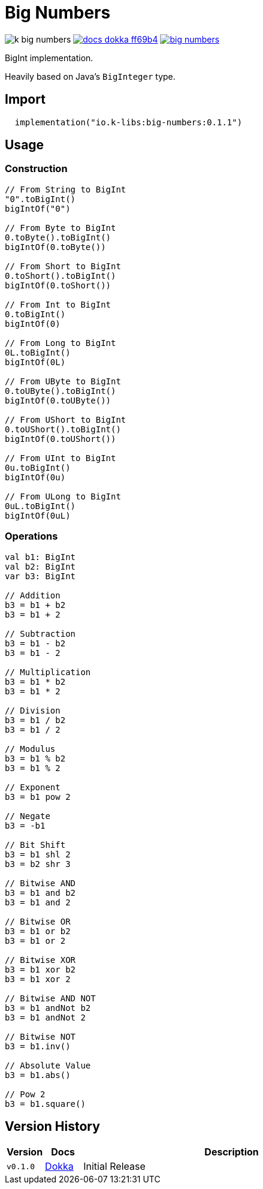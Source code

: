 = Big Numbers
:source-highlighter: highlightjs
:gh-group: k-libs
:gh-name: k-big-numbers
:lib-package: io.klibs.math.big
:lib-group: io.k-libs
:lib-name: big-numbers
:lib-version: 0.1.1
:lib-feature: 0.1.0

image:https://img.shields.io/github/license/{gh-group}/{gh-name}[title="License"]
image:https://img.shields.io/badge/docs-dokka-ff69b4[link="https://{gh-group}.github.io/{gh-name}/dokka/{lib-feature}/{lib-name}/{lib-package}/index.html"]
image:https://img.shields.io/maven-central/v/{lib-group}/{lib-name}[link="https://search.maven.org/artifact/{lib-group}/{lib-name}"]

BigInt implementation.

Heavily based on Java's `BigInteger` type.

== Import

[source, kotlin, subs="attributes"]
----
  implementation("{lib-group}:{lib-name}:{lib-version}")
----


== Usage

=== Construction

[source, kotlin]
----
// From String to BigInt
"0".toBigInt()
bigIntOf("0")

// From Byte to BigInt
0.toByte().toBigInt()
bigIntOf(0.toByte())

// From Short to BigInt
0.toShort().toBigInt()
bigIntOf(0.toShort())

// From Int to BigInt
0.toBigInt()
bigIntOf(0)

// From Long to BigInt
0L.toBigInt()
bigIntOf(0L)

// From UByte to BigInt
0.toUByte().toBigInt()
bigIntOf(0.toUByte())

// From UShort to BigInt
0.toUShort().toBigInt()
bigIntOf(0.toUShort())

// From UInt to BigInt
0u.toBigInt()
bigIntOf(0u)

// From ULong to BigInt
0uL.toBigInt()
bigIntOf(0uL)
----

=== Operations

[source, kotlin]
----
val b1: BigInt
val b2: BigInt
var b3: BigInt

// Addition
b3 = b1 + b2
b3 = b1 + 2

// Subtraction
b3 = b1 - b2
b3 = b1 - 2

// Multiplication
b3 = b1 * b2
b3 = b1 * 2

// Division
b3 = b1 / b2
b3 = b1 / 2

// Modulus
b3 = b1 % b2
b3 = b1 % 2

// Exponent
b3 = b1 pow 2

// Negate
b3 = -b1

// Bit Shift
b3 = b1 shl 2
b3 = b2 shr 3

// Bitwise AND
b3 = b1 and b2
b3 = b1 and 2

// Bitwise OR
b3 = b1 or b2
b3 = b1 or 2

// Bitwise XOR
b3 = b1 xor b2
b3 = b1 xor 2

// Bitwise AND NOT
b3 = b1 andNot b2
b3 = b1 andNot 2

// Bitwise NOT
b3 = b1.inv()

// Absolute Value
b3 = b1.abs()

// Pow 2
b3 = b1.square()
----

== Version History

[%headers, cols="1m,1,8"]
|===
| Version | Docs | Description

| v0.1.0
| https://{gh-group}.github.io/{gh-name}/dokka/0.1.0/{lib-name}/{lib-package}/index.html[Dokka]
| Initial Release
|===
